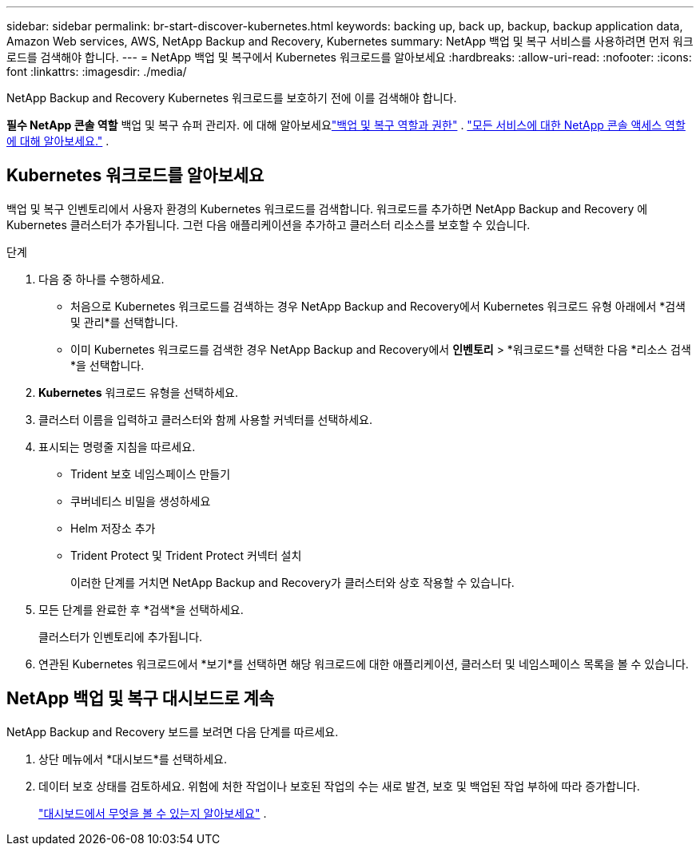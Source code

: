 ---
sidebar: sidebar 
permalink: br-start-discover-kubernetes.html 
keywords: backing up, back up, backup, backup application data, Amazon Web services, AWS, NetApp Backup and Recovery, Kubernetes 
summary: NetApp 백업 및 복구 서비스를 사용하려면 먼저 워크로드를 검색해야 합니다. 
---
= NetApp 백업 및 복구에서 Kubernetes 워크로드를 알아보세요
:hardbreaks:
:allow-uri-read: 
:nofooter: 
:icons: font
:linkattrs: 
:imagesdir: ./media/


[role="lead"]
NetApp Backup and Recovery Kubernetes 워크로드를 보호하기 전에 이를 검색해야 합니다.

*필수 NetApp 콘솔 역할* 백업 및 복구 슈퍼 관리자. 에 대해 알아보세요link:reference-roles.html["백업 및 복구 역할과 권한"] . https://docs.netapp.com/us-en/console-setup-admin/reference-iam-predefined-roles.html["모든 서비스에 대한 NetApp 콘솔 액세스 역할에 대해 알아보세요."^] .



== Kubernetes 워크로드를 알아보세요

백업 및 복구 인벤토리에서 사용자 환경의 Kubernetes 워크로드를 검색합니다.  워크로드를 추가하면 NetApp Backup and Recovery 에 Kubernetes 클러스터가 추가됩니다.  그런 다음 애플리케이션을 추가하고 클러스터 리소스를 보호할 수 있습니다.

.단계
. 다음 중 하나를 수행하세요.
+
** 처음으로 Kubernetes 워크로드를 검색하는 경우 NetApp Backup and Recovery에서 Kubernetes 워크로드 유형 아래에서 *검색 및 관리*를 선택합니다.
** 이미 Kubernetes 워크로드를 검색한 경우 NetApp Backup and Recovery에서 *인벤토리* > *워크로드*를 선택한 다음 *리소스 검색*을 선택합니다.


. *Kubernetes* 워크로드 유형을 선택하세요.
. 클러스터 이름을 입력하고 클러스터와 함께 사용할 커넥터를 선택하세요.
. 표시되는 명령줄 지침을 따르세요.
+
** Trident 보호 네임스페이스 만들기
** 쿠버네티스 비밀을 생성하세요
** Helm 저장소 추가
** Trident Protect 및 Trident Protect 커넥터 설치
+
이러한 단계를 거치면 NetApp Backup and Recovery가 클러스터와 상호 작용할 수 있습니다.



. 모든 단계를 완료한 후 *검색*을 선택하세요.
+
클러스터가 인벤토리에 추가됩니다.

. 연관된 Kubernetes 워크로드에서 *보기*를 선택하면 해당 워크로드에 대한 애플리케이션, 클러스터 및 네임스페이스 목록을 볼 수 있습니다.




== NetApp 백업 및 복구 대시보드로 계속

NetApp Backup and Recovery 보드를 보려면 다음 단계를 따르세요.

. 상단 메뉴에서 *대시보드*를 선택하세요.
. 데이터 보호 상태를 검토하세요.  위험에 처한 작업이나 보호된 작업의 수는 새로 발견, 보호 및 백업된 작업 부하에 따라 증가합니다.
+
link:br-use-dashboard.html["대시보드에서 무엇을 볼 수 있는지 알아보세요"] .


